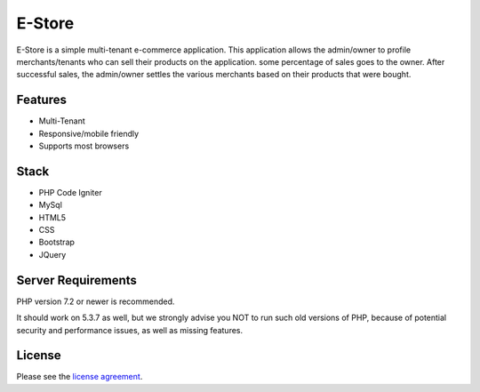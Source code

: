 ###################
E-Store
###################

E-Store is a simple multi-tenant e-commerce application. This application allows the admin/owner to profile merchants/tenants who can sell their products on the application. some percentage of sales goes to the owner. After successful sales, the admin/owner settles the various merchants based on their products that were bought.

*******************
Features
*******************

- Multi-Tenant
- Responsive/mobile friendly
- Supports most browsers

**************************
Stack
**************************

- PHP Code Igniter
- MySql
- HTML5
- CSS
- Bootstrap
- JQuery

*******************
Server Requirements
*******************

PHP version 7.2 or newer is recommended.

It should work on 5.3.7 as well, but we strongly advise you NOT to run
such old versions of PHP, because of potential security and performance
issues, as well as missing features.

*******
License
*******

Please see the `license
agreement <https://github.com/bcit-ci/CodeIgniter/blob/develop/user_guide_src/source/license.rst>`_.


